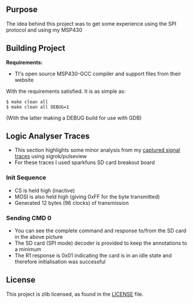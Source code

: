 ** Purpose

The idea behind this project was to get some experience using the SPI
protocol and using my MSP430

** Building Project

*Requirements:* 
- TI's open source MSP430-GCC compiler and support files from their website

With the requirements satisfied. It is as simple as:

#+BEGIN_EXAMPLE
        $ make clean all
        $ make clean all DEBUG=1
#+END_EXAMPLE

(With the latter making a DEBUG build for use with GDB)

** Logic Analyser Traces
  - This section highlights some minor analysis from my [[file:traces/trace_out.sr][captured signal traces]] using sigrok/pulseview
  - For these traces I used sparkfuns SD card breakout board
*** Init Sequence
    [[file:traces/screenshots/01_overall.png]]
    - CS is held high (inactive)
    - MOSI is also held high (giving 0xFF for the byte transmitted)
    - Generated 12 bytes (96 clocks) of transmission
*** Sending CMD 0
    [[file:traces/screenshots/02_cmd0_transmission.png]]
    - You can see the complete command and response to/from the SD card in the above picture
    - The SD card (SPI mode) decoder is provided to keep the annotations to a minimum
    - The R1 response is 0x01 indicating the card is in an idle state and therefore initialisation was successful
** License

This project is zlib licensed, as found in the [[file:LICENSE][LICENSE]] file.

